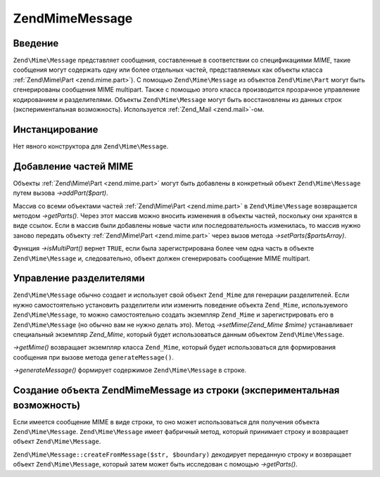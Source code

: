.. EN-Revision: none
.. _zend.mime.message:

Zend\Mime\Message
=================

.. _zend.mime.message.introduction:

Введение
--------

``Zend\Mime\Message`` представляет сообщения, составленные в
соответствии со спецификациями *MIME*, такие сообщения могут
содержать одну или более отдельных частей, представляемых как
объекты класса :ref:`Zend\Mime\Part <zend.mime.part>`). С помощью ``Zend\Mime\Message`` из
объектов ``Zend\Mime\Part`` могут быть сгенерированы сообщения MIME
multipart. Также с помощью этого класса производится прозрачное
управление кодированием и разделителями. Объекты ``Zend\Mime\Message``
могут быть восстановлены из данных строк (экспериментальная
возможность). Используется :ref:`Zend_Mail <zend.mail>`-ом.

.. _zend.mime.message.instantiation:

Инстанцирование
---------------

Нет явного конструктора для ``Zend\Mime\Message``.

.. _zend.mime.message.addparts:

Добавление частей MIME
----------------------

Объекты :ref:`Zend\Mime\Part <zend.mime.part>` могут быть добавлены в
конкретный объект ``Zend\Mime\Message`` путем вызова *->addPart($part)*.

Массив со всеми объектами частей :ref:`Zend\Mime\Part <zend.mime.part>` в
``Zend\Mime\Message`` возвращается методом *->getParts()*. Через этот массив
можно вносить изменения в объекты частей, поскольку они
хранятся в виде ссылок. Если в массив были добавлены новые
части или последовательность изменилась, то массив нужно
заново передать объекту :ref:`Zend\Mime\Part <zend.mime.part>` через вызов
метода *->setParts($partsArray)*.

Функция *->isMultiPart()* вернет ``TRUE``, если была зарегистрирована
более чем одна часть в объекте ``Zend\Mime\Message`` и, следовательно,
объект должен сгенерировать сообщение MIME multipart.

.. _zend.mime.message.bondary:

Управление разделителями
------------------------

``Zend\Mime\Message`` обычно создает и использует свой объект ``Zend_Mime``
для генерации разделителей. Если нужно самостоятельно
установить разделители или изменить поведение объекта
``Zend_Mime``, используемого ``Zend\Mime\Message``, то можно самостоятельно
создать экземпляр ``Zend_Mime`` и зарегистрировать его в ``Zend\Mime\Message``
(но обычно вам не нужно делать это). Метод *->setMime(Zend_Mime $mime)*
устанавливает специальный экземпляр *Zend_Mime*, который будет
использоваться данным объектом ``Zend\Mime\Message``.

*->getMime()* возвращает экземпляр класса ``Zend_Mime``, который будет
использоваться для формирования сообщения при вызове метода
``generateMessage()``.

*->generateMessage()* формирует содержимое ``Zend\Mime\Message`` в строке.

.. _zend.mime.message.parse:

Создание объекта Zend\Mime\Message из строки (экспериментальная возможность)
----------------------------------------------------------------------------

Если имеется сообщение MIME в виде строки, то оно может
использоваться для получения объекта ``Zend\Mime\Message``. ``Zend\Mime\Message``
имеет фабричный метод, который принимает строку и возвращает
объект ``Zend\Mime\Message``.

``Zend\Mime\Message::createFromMessage($str, $boundary)`` декодирует переданную строку и
возвращает объект ``Zend\Mime\Message``, который затем может быть
исследован с помощью *->getParts()*.


